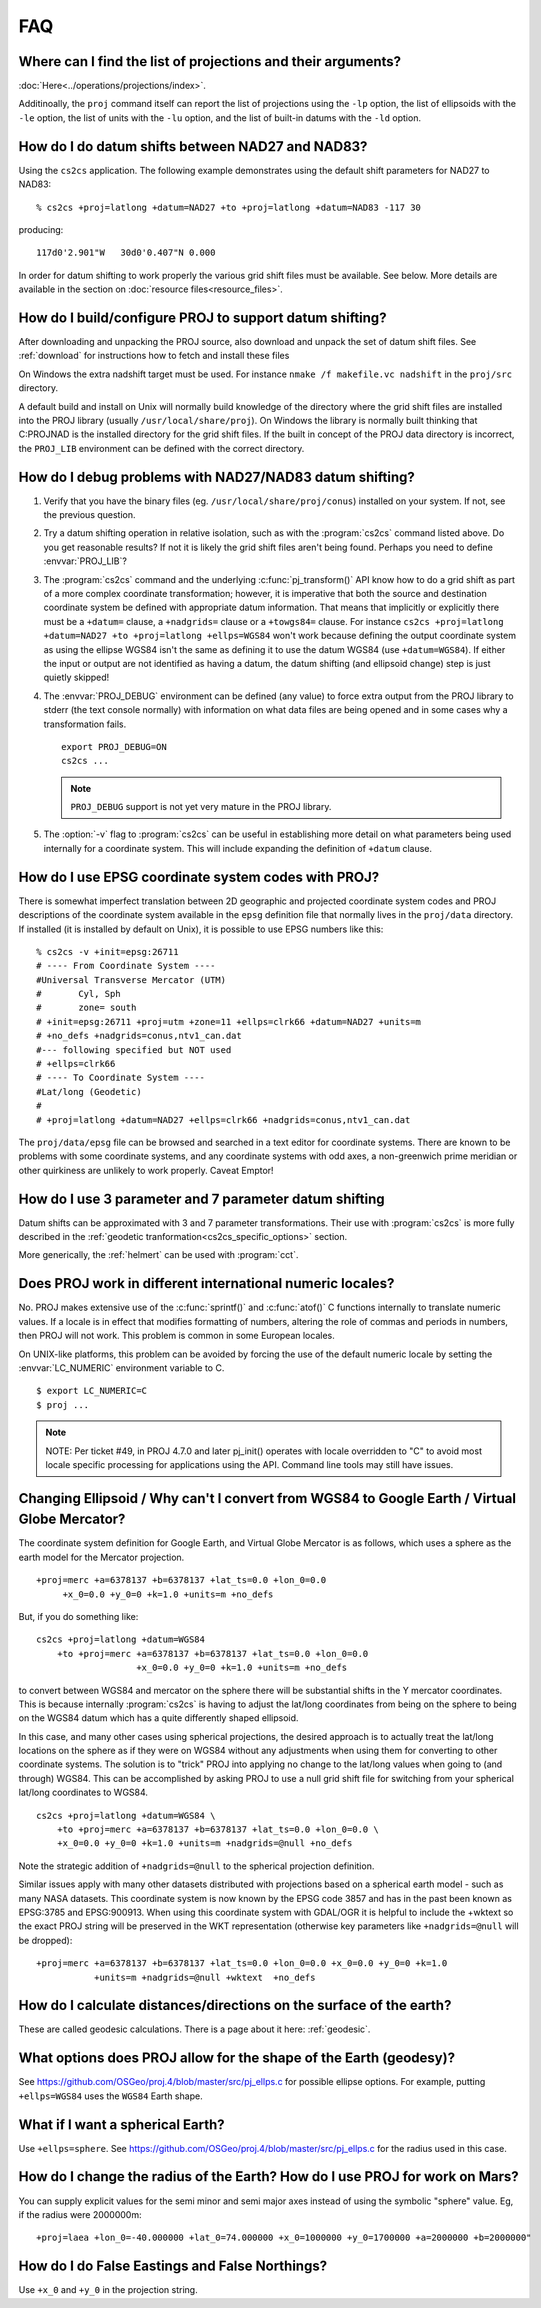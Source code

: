 .. _faq:

******************************************************************************
FAQ
******************************************************************************

.. only:: not latex

    .. contents::
       :depth: 3
       :backlinks: none



Where can I find the list of projections and their arguments?
--------------------------------------------------------------------------------

:doc:`Here<../operations/projections/index>`.

Additinoally, the ``proj`` command itself can report the list of projections
using the ``-lp`` option, the list of ellipsoids with the ``-le`` option,
the list of units with the ``-lu`` option, and the list of built-in datums with
the ``-ld`` option.

How do I do datum shifts between NAD27 and NAD83?
--------------------------------------------------------------------------------

Using the ``cs2cs`` application.  The following example demonstrates using the
default shift parameters for NAD27 to NAD83:

::

    % cs2cs +proj=latlong +datum=NAD27 +to +proj=latlong +datum=NAD83 -117 30

producing:

::

    117d0'2.901"W   30d0'0.407"N 0.000

In order for datum shifting to work properly the various grid shift files must
be available. See below. More details are available in the
section on :doc:`resource files<resource_files>`.

How do I build/configure PROJ to support datum shifting?
--------------------------------------------------------------------------------

After downloading and unpacking the PROJ source, also download and unpack the
set of datum shift files.  See :ref:`download` for instructions how to fetch
and install these files

On Windows the extra nadshift target must be used.  For instance
``nmake /f makefile.vc nadshift`` in the ``proj/src`` directory.

A default build and install on Unix will normally build knowledge of the
directory where the grid shift files are installed into the PROJ library
(usually ``/usr/local/share/proj``).  On Windows the library is normally built
thinking that C:\PROJ\NAD is the installed directory for the grid shift files.
If the built in concept of the PROJ data directory is incorrect, the ``PROJ_LIB``
environment can be defined with the correct directory.

How do I debug problems with NAD27/NAD83 datum shifting?
--------------------------------------------------------------------------------

1. Verify that you have the binary files (eg. ``/usr/local/share/proj/conus``)
   installed on your system.  If not, see the previous question.
2. Try a datum shifting operation in relative isolation, such as with the :program:`cs2cs`
   command listed above.  Do you get reasonable results?  If not it is likely
   the grid shift files aren't being found.  Perhaps you need to define
   :envvar:`PROJ_LIB`?
3. The :program:`cs2cs` command and the underlying :c:func:`pj_transform()` API know how to do a
   grid shift as part of a more complex coordinate transformation; however, it
   is imperative that both the source and destination coordinate system be
   defined with appropriate datum information.  That means that implicitly or
   explicitly there must be a ``+datum=`` clause, a ``+nadgrids=`` clause or a
   ``+towgs84=`` clause.  For instance
   ``cs2cs +proj=latlong +datum=NAD27 +to +proj=latlong +ellps=WGS84`` won't work because defining the output
   coordinate system as using the ellipse WGS84 isn't the same as defining it
   to use the datum WGS84 (use ``+datum=WGS84``).  If either the input or output
   are not identified as having a datum, the datum shifting (and ellipsoid
   change) step is just quietly skipped!
4. The :envvar:`PROJ_DEBUG` environment can be defined (any value) to force extra output
   from the PROJ library to stderr (the text console normally) with
   information on what data files are being opened and in some cases why a
   transformation fails.

   ::

        export PROJ_DEBUG=ON
        cs2cs ...


   .. note::
        ``PROJ_DEBUG`` support is not yet very mature in the PROJ library.

5. The :option:`-v` flag to :program:`cs2cs` can be useful in establishing more detail on what
   parameters being used internally for a coordinate system.  This will include
   expanding the definition of ``+datum`` clause.

How do I use EPSG coordinate system codes with PROJ?
--------------------------------------------------------------------------------

There is somewhat imperfect translation between 2D geographic and projected
coordinate system codes and PROJ descriptions of the coordinate system
available in the ``epsg`` definition file that normally lives in the ``proj/data``
directory.  If installed (it is installed by default on Unix), it is possible
to use EPSG numbers like this:

::


    % cs2cs -v +init=epsg:26711
    # ---- From Coordinate System ----
    #Universal Transverse Mercator (UTM)
    #       Cyl, Sph
    #       zone= south
    # +init=epsg:26711 +proj=utm +zone=11 +ellps=clrk66 +datum=NAD27 +units=m
    # +no_defs +nadgrids=conus,ntv1_can.dat
    #--- following specified but NOT used
    # +ellps=clrk66
    # ---- To Coordinate System ----
    #Lat/long (Geodetic)
    #
    # +proj=latlong +datum=NAD27 +ellps=clrk66 +nadgrids=conus,ntv1_can.dat

The ``proj/data/epsg`` file can be browsed and searched in a text editor for
coordinate systems.  There are known to be problems with some coordinate
systems, and any coordinate systems with odd axes, a non-greenwich prime
meridian or other quirkiness are unlikely to work properly. Caveat Emptor!

How do I use 3 parameter and 7 parameter datum shifting
--------------------------------------------------------------------------------

Datum shifts can be approximated with 3 and 7 parameter transformations. Their
use with :program:`cs2cs` is more fully described in the
:ref:`geodetic tranformation<cs2cs_specific_options>` section.

More generically, the :ref:`helmert` can be used with :program:`cct`.


Does PROJ work in different international numeric locales?
--------------------------------------------------------------------------------

No. PROJ makes extensive use of the :c:func:`sprintf()` and :c:func:`atof()` C functions
internally to translate numeric values.  If a locale is in effect that modifies
formatting of numbers, altering the role of commas and periods in numbers, then
PROJ will not work. This problem is common in some European locales.

On UNIX-like platforms, this problem can be avoided by forcing the use of the
default numeric locale by setting the :envvar:`LC_NUMERIC` environment variable to C.

::

    $ export LC_NUMERIC=C
    $ proj ...

.. note::

    NOTE: Per ticket #49, in PROJ 4.7.0 and later pj_init() operates with locale
    overridden to "C" to avoid most locale specific processing for applications
    using the API.  Command line tools may still have issues.

Changing Ellipsoid / Why can't I convert from WGS84 to Google Earth / Virtual Globe Mercator?
----------------------------------------------------------------------------------------------

The coordinate system definition for Google Earth, and Virtual Globe Mercator
is as follows, which uses a sphere as the earth model for the Mercator
projection.

::

    +proj=merc +a=6378137 +b=6378137 +lat_ts=0.0 +lon_0=0.0
         +x_0=0.0 +y_0=0 +k=1.0 +units=m +no_defs

But, if you do something like:

::

    cs2cs +proj=latlong +datum=WGS84
        +to +proj=merc +a=6378137 +b=6378137 +lat_ts=0.0 +lon_0=0.0
                       +x_0=0.0 +y_0=0 +k=1.0 +units=m +no_defs

to convert between WGS84 and mercator on the sphere there will be substantial
shifts in the Y mercator coordinates.  This is because internally :program:`cs2cs` is
having to adjust the lat/long coordinates from being on the sphere to being on
the WGS84 datum which has a quite differently shaped ellipsoid.

In this case, and many other cases using spherical projections, the desired
approach is to actually treat the lat/long locations on the sphere as if they
were on WGS84 without any adjustments when using them for converting to other
coordinate systems.  The solution is to "trick" PROJ into applying no change
to the lat/long values when going to (and through) WGS84.  This can be
accomplished by asking PROJ to use a null grid shift file for switching from
your spherical lat/long coordinates to WGS84.

::

    cs2cs +proj=latlong +datum=WGS84 \
        +to +proj=merc +a=6378137 +b=6378137 +lat_ts=0.0 +lon_0=0.0 \
        +x_0=0.0 +y_0=0 +k=1.0 +units=m +nadgrids=@null +no_defs

Note the strategic addition of ``+nadgrids=@null`` to the spherical projection
definition.

Similar issues apply with many other datasets distributed with projections
based on a spherical earth model - such as many NASA datasets.  This coordinate
system is now known by the EPSG code 3857 and has in the past been known as
EPSG:3785 and EPSG:900913.  When using this coordinate system with GDAL/OGR it
is helpful to include the +wktext so the exact PROJ string will be preserved
in the WKT representation (otherwise key parameters like ``+nadgrids=@null`` will
be dropped):

::

    +proj=merc +a=6378137 +b=6378137 +lat_ts=0.0 +lon_0=0.0 +x_0=0.0 +y_0=0 +k=1.0
               +units=m +nadgrids=@null +wktext  +no_defs


How do I calculate distances/directions on the surface of the earth?
--------------------------------------------------------------------------------

These are called geodesic calculations. There is a page about it here:
:ref:`geodesic`.


What options does PROJ allow for the shape of the Earth (geodesy)?
--------------------------------------------------------------------------------

See https://github.com/OSGeo/proj.4/blob/master/src/pj_ellps.c
for possible ellipse options. For example, putting ``+ellps=WGS84`` uses
the ``WGS84`` Earth shape.

What if I want a spherical Earth?
--------------------------------------------------------------------------------

Use ``+ellps=sphere``.  See https://github.com/OSGeo/proj.4/blob/master/src/pj_ellps.c
for the radius used in this case.

How do I change the radius of the Earth?  How do I use PROJ for work on Mars?
--------------------------------------------------------------------------------

You can supply explicit values for the semi minor and semi major axes instead
of using the symbolic "sphere" value.  Eg, if the radius were 2000000m:

::

     +proj=laea +lon_0=-40.000000 +lat_0=74.000000 +x_0=1000000 +y_0=1700000 +a=2000000 +b=2000000"

How do I do False Eastings and False Northings?
--------------------------------------------------------------------------------

Use ``+x_0`` and ``+y_0`` in the projection string.

